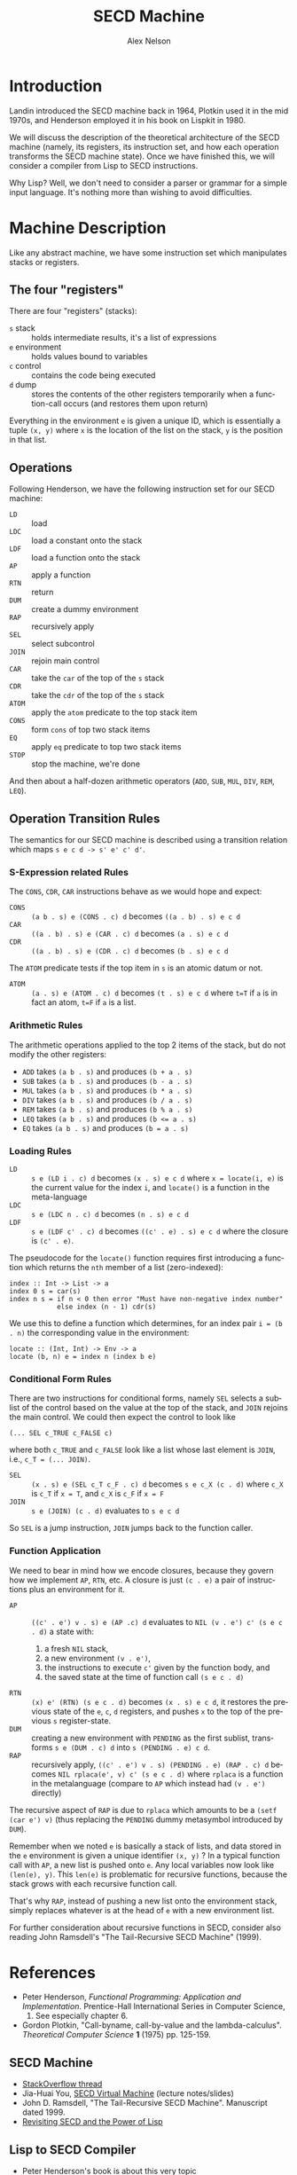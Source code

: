 #+TITLE: SECD Machine
#+AUTHOR: Alex Nelson
#+EMAIL: pqnelson@gmail.com
#+LANGUAGE: en
#+OPTIONS: H:5
#+HTML_DOCTYPE: html5
# Created Wednesday December  9, 2020 at  3:01PM

* Introduction

Landin introduced the SECD machine back in 1964, Plotkin used it in
the mid 1970s, and Henderson employed it in his book on Lispkit
in 1980. 

We will discuss the description of the theoretical architecture of
the SECD machine (namely, its registers, its instruction
set, and how each operation transforms the SECD machine
state). Once we have finished this, we will consider a compiler
from Lisp to SECD instructions.

Why Lisp? Well, we don't need to consider a parser or grammar for a
simple input language. It's nothing more than wishing to avoid
difficulties. 

* Machine Description

Like any abstract machine, we have some instruction set which
manipulates stacks or registers.

** The four "registers"

There are four "registers" (stacks):
- =s= stack :: holds intermediate results, it's a list of expressions
- =e= environment :: holds values bound to variables
- =c= control :: contains the code being executed
- =d= dump :: stores the contents of the other registers
  temporarily when a function-call occurs (and restores them upon
  return)

Everything in the environment =e= is given a unique ID, which is
essentially a tuple =(x, y)= where =x= is the location of the list
on the stack, =y= is the position in that list.

** Operations

Following Henderson, we have the following instruction set for our
SECD machine:

- =LD= :: load
- =LDC= :: load a constant onto the stack
- =LDF= :: load a function onto the stack
- =AP= :: apply a function
- =RTN= :: return
- =DUM= :: create a dummy environment
- =RAP= :: recursively apply
- =SEL= :: select subcontrol
- =JOIN= :: rejoin main control
- =CAR= :: take the =car= of the top of the =s= stack
- =CDR= :: take the =cdr= of the top of the =s= stack
- =ATOM= :: apply the =atom= predicate to the top stack item
- =CONS= :: form =cons= of top two stack items
- =EQ= :: apply =eq= predicate to top two stack items
- =STOP= :: stop the machine, we're done

And then about a half-dozen arithmetic operators (=ADD=, =SUB=,
=MUL=, =DIV=, =REM=, =LEQ=).

** Operation Transition Rules

The semantics for our SECD machine is described using a transition
relation which maps =s e c d -> s' e' c' d'=.

*** S-Expression related Rules

The =CONS=, =CDR=, =CAR= instructions behave as we would hope and
expect:

- =CONS= :: =(a b . s) e (CONS . c) d= becomes =((a . b) . s) e c d=
- =CAR= :: =((a . b) . s) e (CAR . c) d= becomes =(a . s) e c d=
- =CDR= :: =((a . b) . s) e (CDR . c) d= becomes =(b . s) e c d=

The =ATOM= predicate tests if the top item in =s= is an atomic
datum or not.

- =ATOM= :: =(a . s) e (ATOM . c) d= becomes =(t . s) e c d= where
  ~t=T~ if =a= is in fact an atom, ~t=F~ if =a= is a list.

*** Arithmetic Rules

The arithmetic operations applied to the top 2 items of the stack,
but do not modify the other registers:

- =ADD= takes =(a b . s)= and produces =(b + a . s)=
- =SUB= takes =(a b . s)= and produces =(b - a . s)=
- =MUL= takes =(a b . s)= and produces =(b * a . s)=
- =DIV= takes =(a b . s)= and produces =(b / a . s)=
- =REM= takes =(a b . s)= and produces =(b % a . s)=
- =LEQ= takes =(a b . s)= and produces ~(b <= a . s)~
- =EQ=  takes =(a b . s)= and produces ~(b = a . s)~
  
  
*** Loading Rules

- =LD= :: =s e (LD i . c) d= becomes =(x . s) e c d= where
  ~x = locate(i, e)~ is the current value for the index =i=, and
  =locate()= is a function in the meta-language
- =LDC= :: =s e (LDC n . c) d= becomes =(n . s) e c d=
- =LDF= :: =s e (LDF c' . c) d= becomes =((c' . e) . s) e c d=
  where the closure is =(c' . e)=.

The pseudocode for the ~locate()~ function requires first
introducing a function which returns the ~nth~ member of a list
(zero-indexed):

#+begin_example
index :: Int -> List -> a
index 0 s = car(s)
index n s = if n < 0 then error "Must have non-negative index number"
            else index (n - 1) cdr(s)
#+end_example

We use this to define a function which determines, for an index
pair ~i = (b . n)~ the corresponding value in the environment:

#+begin_example
locate :: (Int, Int) -> Env -> a
locate (b, n) e = index n (index b e)
#+end_example

*** Conditional Form Rules

There are two instructions for conditional forms, namely =SEL=
selects a sublist of the control based on the value at the top of
the stack, and =JOIN= rejoins the main control. We could then
expect the control to look like

~(... SEL c_TRUE c_FALSE c)~

where both ~c_TRUE~ and ~c_FALSE~ look like a list whose last
element is ~JOIN~, i.e., ~c_T = (... JOIN)~.

- =SEL= :: =(x . s) e (SEL c_T c_F . c) d= becomes =s e c_X (c . d)=
  where =c_X= is ~c_T~ if ~x = T~, and ~c_X~ is ~c_F~ if ~x = F~
- =JOIN= :: =s e (JOIN) (c . d)= evaluates to =s e c d=

So =SEL= is a jump instruction, =JOIN= jumps back to the function
caller.

*** Function Application

We need to bear in mind how we encode closures, because they govern
how we implement =AP=, =RTN=, etc. A closure is just =(c . e)= a
pair of instructions plus an environment for it.

- =AP= :: =((c' . e') v . s) e (AP .c) d= evaluates to
  =NIL (v . e') c' (s e c . d)= a state with:
  1. a fresh =NIL= stack,
  2. a new environment =(v . e')=,
  3. the instructions to execute =c'= given by the function body, and
  4. the saved state at the time of function call =(s e c . d)=
- =RTN= :: =(x) e' (RTN) (s e c . d)= becomes
  =(x . s) e c d=, it restores the previous state of the =e=, =c=,
  =d= registers, and pushes =x= to the top of the previous =s= register-state.
- =DUM= :: creating a new environment with =PENDING= as the first
  sublist, transforms =s e (DUM . c) d= into =s (PENDING . e) c d=.
- =RAP= :: recursively apply, =((c' . e') v . s) (PENDING . e) (RAP . c) d=
  becomes =NIL rplaca(e', v) c' (s e c . d)= where ~rplaca~ is a
  function in the metalanguage (compare to =AP= which instead had
  =(v . e')= directly)

The recursive aspect of =RAP= is due to ~rplaca~ which amounts to
be a =(setf (car e') v)= (thus replacing the =PENDING= dummy
metasymbol introduced by =DUM=).

Remember when we noted =e= is basically a stack of lists, and data
stored in the =e= environment is given a unique identifier =(x, y)= ?
In a typical function call with =AP=, a new list is pushed onto
=e=. Any local variables now look like =(len(e), y)=. This =len(e)=
is problematic for recursive functions, because the stack grows
with each recursive function call.

That's why =RAP=, instead of pushing a new list onto the
environment stack, simply replaces whatever is at the head of =e=
with a new environment list.

#+begin_remark
For further consideration about recursive functions in SECD,
consider also reading John Ramsdell's "The Tail-Recursive SECD Machine"
(1999).
#+end_remark


* References

- Peter Henderson,
  /Functional Programming: Application and Implementation/.
  Prentice-Hall International Series in Computer Science,
  1980. See especially chapter 6.
- Gordon Plotkin,
  "Call-byname, call-by-value and the lambda-calculus".
  /Theoretical Computer Science/ *1* (1975) pp. 125-159.

** SECD Machine

- [[https://stackoverflow.com/q/7547951][StackOverflow thread]]
- Jia-Huai You, [[https://webdocs.cs.ualberta.cs/~you/courses/325/Mynotes/Fun/SECD-slides.html][SECD Virtual Machine]] (lecture notes/slides)
- John D. Ramsdell, "The Tail-Recursive SECD Machine". Manuscript
  dated 1999.
- [[https://netzhansa.blogspot.com/2008/09/revisiting-secd-and-power-of-lisp-while.html][Revisiting SECD and the Power of Lisp]]
  
** Lisp to SECD Compiler

- Peter Henderson's book is about this very topic
- Milos Radovanovic, Mirjana Ivanovic, "An Implementation of
  Lispkit Lisp in Java". In /Proc. XV Conf. on Applied Math./,
  2002, pp.169-178
  
  
